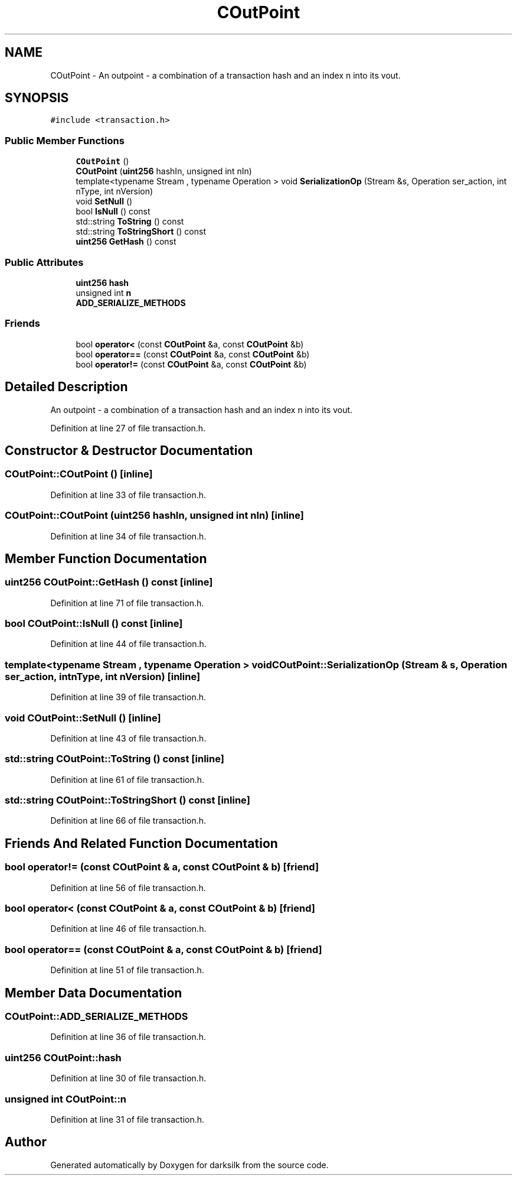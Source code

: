 .TH "COutPoint" 3 "Wed Feb 10 2016" "Version 1.0.0.0" "darksilk" \" -*- nroff -*-
.ad l
.nh
.SH NAME
COutPoint \- An outpoint - a combination of a transaction hash and an index n into its vout\&.  

.SH SYNOPSIS
.br
.PP
.PP
\fC#include <transaction\&.h>\fP
.SS "Public Member Functions"

.in +1c
.ti -1c
.RI "\fBCOutPoint\fP ()"
.br
.ti -1c
.RI "\fBCOutPoint\fP (\fBuint256\fP hashIn, unsigned int nIn)"
.br
.ti -1c
.RI "template<typename Stream , typename Operation > void \fBSerializationOp\fP (Stream &s, Operation ser_action, int nType, int nVersion)"
.br
.ti -1c
.RI "void \fBSetNull\fP ()"
.br
.ti -1c
.RI "bool \fBIsNull\fP () const "
.br
.ti -1c
.RI "std::string \fBToString\fP () const "
.br
.ti -1c
.RI "std::string \fBToStringShort\fP () const "
.br
.ti -1c
.RI "\fBuint256\fP \fBGetHash\fP () const "
.br
.in -1c
.SS "Public Attributes"

.in +1c
.ti -1c
.RI "\fBuint256\fP \fBhash\fP"
.br
.ti -1c
.RI "unsigned int \fBn\fP"
.br
.ti -1c
.RI "\fBADD_SERIALIZE_METHODS\fP"
.br
.in -1c
.SS "Friends"

.in +1c
.ti -1c
.RI "bool \fBoperator<\fP (const \fBCOutPoint\fP &a, const \fBCOutPoint\fP &b)"
.br
.ti -1c
.RI "bool \fBoperator==\fP (const \fBCOutPoint\fP &a, const \fBCOutPoint\fP &b)"
.br
.ti -1c
.RI "bool \fBoperator!=\fP (const \fBCOutPoint\fP &a, const \fBCOutPoint\fP &b)"
.br
.in -1c
.SH "Detailed Description"
.PP 
An outpoint - a combination of a transaction hash and an index n into its vout\&. 
.PP
Definition at line 27 of file transaction\&.h\&.
.SH "Constructor & Destructor Documentation"
.PP 
.SS "COutPoint::COutPoint ()\fC [inline]\fP"

.PP
Definition at line 33 of file transaction\&.h\&.
.SS "COutPoint::COutPoint (\fBuint256\fP hashIn, unsigned int nIn)\fC [inline]\fP"

.PP
Definition at line 34 of file transaction\&.h\&.
.SH "Member Function Documentation"
.PP 
.SS "\fBuint256\fP COutPoint::GetHash () const\fC [inline]\fP"

.PP
Definition at line 71 of file transaction\&.h\&.
.SS "bool COutPoint::IsNull () const\fC [inline]\fP"

.PP
Definition at line 44 of file transaction\&.h\&.
.SS "template<typename Stream , typename Operation > void COutPoint::SerializationOp (Stream & s, Operation ser_action, int nType, int nVersion)\fC [inline]\fP"

.PP
Definition at line 39 of file transaction\&.h\&.
.SS "void COutPoint::SetNull ()\fC [inline]\fP"

.PP
Definition at line 43 of file transaction\&.h\&.
.SS "std::string COutPoint::ToString () const\fC [inline]\fP"

.PP
Definition at line 61 of file transaction\&.h\&.
.SS "std::string COutPoint::ToStringShort () const\fC [inline]\fP"

.PP
Definition at line 66 of file transaction\&.h\&.
.SH "Friends And Related Function Documentation"
.PP 
.SS "bool operator!= (const \fBCOutPoint\fP & a, const \fBCOutPoint\fP & b)\fC [friend]\fP"

.PP
Definition at line 56 of file transaction\&.h\&.
.SS "bool operator< (const \fBCOutPoint\fP & a, const \fBCOutPoint\fP & b)\fC [friend]\fP"

.PP
Definition at line 46 of file transaction\&.h\&.
.SS "bool operator== (const \fBCOutPoint\fP & a, const \fBCOutPoint\fP & b)\fC [friend]\fP"

.PP
Definition at line 51 of file transaction\&.h\&.
.SH "Member Data Documentation"
.PP 
.SS "COutPoint::ADD_SERIALIZE_METHODS"

.PP
Definition at line 36 of file transaction\&.h\&.
.SS "\fBuint256\fP COutPoint::hash"

.PP
Definition at line 30 of file transaction\&.h\&.
.SS "unsigned int COutPoint::n"

.PP
Definition at line 31 of file transaction\&.h\&.

.SH "Author"
.PP 
Generated automatically by Doxygen for darksilk from the source code\&.

